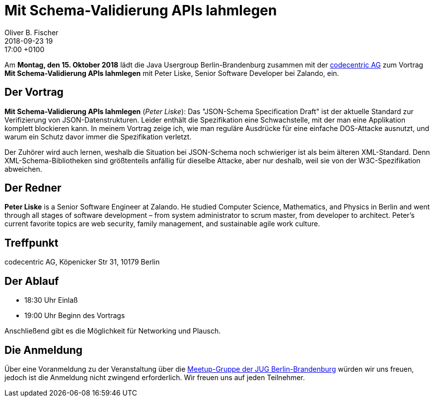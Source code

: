 = Mit Schema-Validierung APIs lahmlegen
Oliver B. Fischer
2018-09-23 19:17:00 +0100
:jbake-event-date: 2018-10-15
:jbake-type: post
:jbake-tags: treffen
:jbake-status: published


Am **Montag, den 15. Oktober 2018** lädt die
Java Usergroup Berlin-Brandenburg zusammen mit der
https://www.codecentric.de/karriere/[codecentric AG^]
zum Vortrag
**Mit Schema-Validierung APIs lahmlegen**
mit Peter Liske, Senior Software Developer bei
Zalando, ein.

== Der Vortrag

**Mit Schema-Validierung APIs lahmlegen**
(_Peter Liske_): Das "JSON-Schema Specification Draft" ist der
aktuelle Standard zur Verifizierung von JSON-Datenstrukturen. Leider
enthält die Spezifikation eine Schwachstelle, mit der man eine
Applikation komplett blockieren kann. In meinem Vortrag zeige
ich, wie man reguläre Ausdrücke für eine einfache DOS-Attacke
ausnutzt, und warum ein Schutz davor immer die Spezifikation verletzt.

Der Zuhörer wird auch lernen, weshalb die Situation bei JSON-Schema
noch schwieriger ist als beim älteren XML-Standard. Denn
XML-Schema-Bibliotheken sind größtenteils anfällig für dieselbe
Attacke, aber nur deshalb, weil sie von der W3C-Spezifikation
abweichen.

== Der Redner

**Peter Liske** is a Senior Software Engineer at Zalando.
He studied Computer Science, Mathematics, and Physics
in Berlin and went through all stages of software
development – from system administrator to scrum master,
from developer to architect.
Peter's current favorite topics are web security, family
management, and sustainable agile work culture.

== Treffpunkt

codecentric AG, Köpenicker Str 31, 10179 Berlin

== Der Ablauf

- 18:30 Uhr Einlaß
- 19:00 Uhr Beginn des Vortrags

Anschließend gibt es die Möglichkeit für Networking und Plausch.

== Die Anmeldung

Über eine Voranmeldung zu der Veranstaltung über die
http://meetup.com/jug-bb/[Meetup-Gruppe
der JUG Berlin-Brandenburg^]
würden wir uns freuen, jedoch ist die Anmeldung nicht zwingend
erforderlich. Wir freuen uns auf jeden Teilnehmer.


